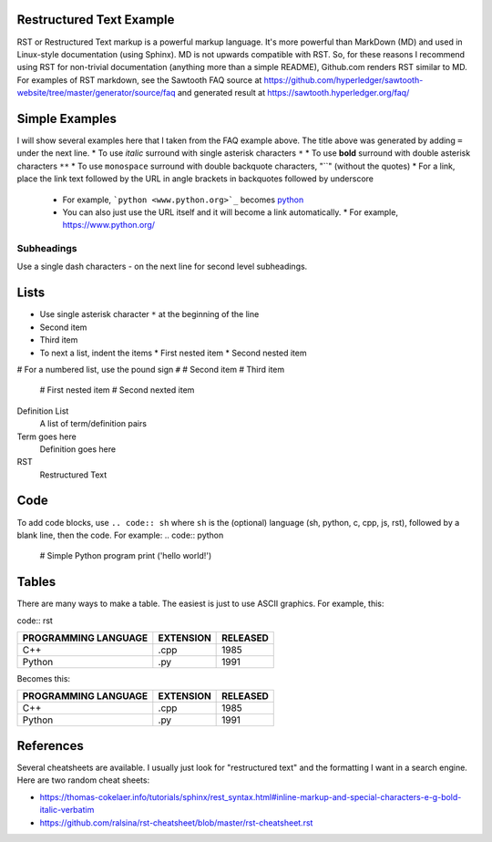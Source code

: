 

Restructured Text Example
=========================
RST or Restructured Text markup is a powerful markup language.
It's more powerful than MarkDown (MD) and used in Linux-style documentation (using Sphinx).
MD is not upwards compatible with RST.
So, for these reasons I recommend using RST for non-trivial documentation (anything more than a simple README),
Github.com renders RST similar to MD.
For examples of RST markdown, see the Sawtooth FAQ source at
https://github.com/hyperledger/sawtooth-website/tree/master/generator/source/faq
and generated result at
https://sawtooth.hyperledger.org/faq/

Simple Examples
===============
I will show several examples here that I taken from the FAQ example above.
The title above was generated by adding ``=`` under the next line.
* To use *italic* surround with single asterisk characters ``*``
* To use **bold** surround with double asterisk characters ``**``
* To use  ``monospace`` surround with double backquote characters, "``" (without the quotes)
* For a link, place the link text followed by the URL in angle brackets in backquotes followed by underscore
  * For example, ```python <www.python.org>`_`` becomes  `python <www.python.org>`_
  * You can also just use the URL itself and it will become a link automatically.
    * For example, https://www.python.org/

Subheadings
-----------
Use a single dash characters `-` on the next line for second level subheadings.

Lists
=====
* Use single asterisk character ``*`` at the beginning of the line
* Second item
* Third item
* To next a list, indent the items
  * First nested item
  * Second nested item

# For a numbered list, use the pound sign ``#``
# Second item
# Third item
  # First nested item
  # Second nexted item

Definition List
  A list of term/definition pairs
Term goes here
  Definition goes here
RST
  Restructured Text

Code
======

To add code blocks, use ``.. code:: sh`` where ``sh`` is the (optional) language (sh, python, c, cpp, js, rst),
followed by a blank line, then the code.
For example:
.. code:: python

        # Simple Python program
        print ('hello world!')
        

Tables
======
There are many ways to make a table.  The easiest is just to use ASCII graphics.  For example, this:

code:: rst

+--------------+-----------+----------+
| PROGRAMMING  |           |          |
| LANGUAGE     | EXTENSION | RELEASED |
+==============+===========+==========+
| C++          | .cpp      | 1985     |
+--------------+-----------+----------+
| Python       | .py       | 1991     |
+--------------+-----------+----------+

Becomes this:

+--------------+-----------+----------+
| PROGRAMMING  |           |          |
| LANGUAGE     | EXTENSION | RELEASED |
+==============+===========+==========+
| C++          | .cpp      | 1985     |
+--------------+-----------+----------+
| Python       | .py       | 1991     |
+--------------+-----------+----------+

References
==========
Several cheatsheets are available.
I usually just look for "restructured text" and the formatting I want in a search engine.
Here are two random cheat sheets:

* https://thomas-cokelaer.info/tutorials/sphinx/rest_syntax.html#inline-markup-and-special-characters-e-g-bold-italic-verbatim
* https://github.com/ralsina/rst-cheatsheet/blob/master/rst-cheatsheet.rst

